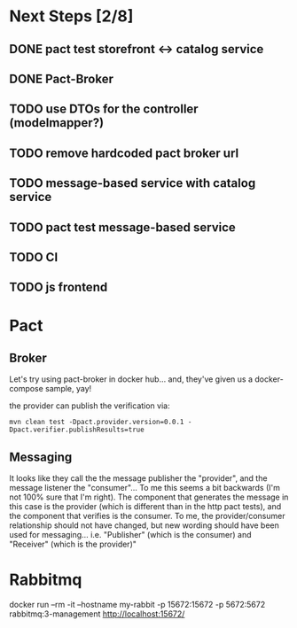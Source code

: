 * Next Steps [2/8]
** DONE pact test storefront <-> catalog service
CLOSED: [2021-03-28 Sun 11:26]
:LOGBOOK:
- State "DONE"       from "NEXT"       [2021-03-28 Sun 11:26]
:END:
** DONE Pact-Broker
CLOSED: [2021-03-28 Sun 11:26]
:LOGBOOK:
- State "DONE"       from "NEXT"       [2021-03-28 Sun 11:26]
:END:
** TODO use DTOs for the controller (modelmapper?)
** TODO remove hardcoded pact broker url
** TODO message-based service with catalog service
** TODO pact test message-based service
** TODO CI
** TODO js frontend
* Pact
** Broker
Let's try using pact-broker in docker hub...
and, they've given us a docker-compose sample, yay!

the provider can publish the verification via:
#+begin_src shell
mvn clean test -Dpact.provider.version=0.0.1 -Dpact.verifier.publishResults=true
#+end_src
** Messaging
It looks like they call the the message publisher the "provider", and the message listener the "consumer"... To me this seems a bit backwards (I'm not 100% sure that I'm right). The component that generates the message in this case is the provider (which is different than in the http pact tests), and the component that verifies is the consumer. To me, the provider/consumer relationship should not have changed, but new wording should have been used for messaging... i.e. "Publisher" (which is the consumer) and "Receiver" (which is the provider)"
* Rabbitmq
docker run --rm -it --hostname my-rabbit -p 15672:15672 -p 5672:5672 rabbitmq:3-management
http://localhost:15672/
